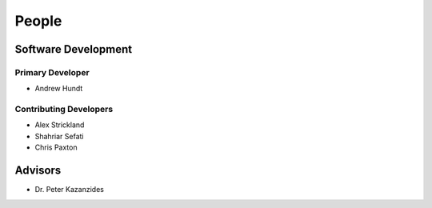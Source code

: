 .. meta::
    :description: Names of those who developed and contributed to grl.

======
People
======


Software Development
--------------------

Primary Developer
~~~~~~~~~~~~~~~~~

- Andrew Hundt


Contributing Developers
~~~~~~~~~~~~~~~~~~~~~~~

- Alex Strickland
- Shahriar Sefati
- Chris Paxton


.. Contributors
.. ------------
.. 
.. - Names of the contributors


Advisors
--------

- Dr. Peter Kazanzides